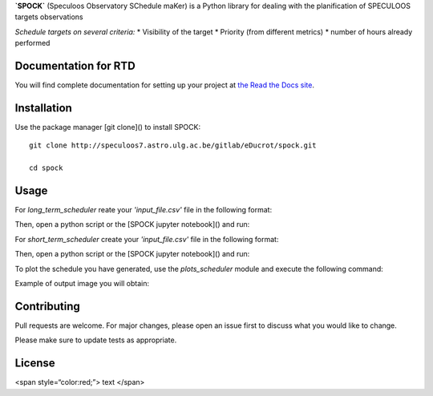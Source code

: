 **`SPOCK`** (Speculoos Observatory SChedule maKer) is a Python library for dealing with the planification of SPECULOOS targets observations

*Schedule targets on several criteria:*
*  Visibility of the target
*  Priority (from different metrics)
*  number of hours already performed

Documentation for RTD
---------------------

You will find complete documentation for setting up your project at `the Read
the Docs site`_.

.. _the Read the Docs site: https://docs.readthedocs.io/

Installation
---------------------

Use the package manager [git clone]() to install SPOCK::

    git clone http://speculoos7.astro.ulg.ac.be/gitlab/eDucrot/spock.git

    cd spock



Usage
---------------------

For `long_term_scheduler` reate your *'input_file.csv'* file in the following format:

.. code-block:: json
    {
    date_range: 
      - "2020-05-11 15:00:00"
      - "2020-05-31 15:00:00"
    observatories:
      1:
        name: SSO
        telescopes: [Callisto,Europa,Io]
      2:
        name: SNO
        telescopes: [Artemis]
      3: 
        name: Saint-Ex
        telescopes: [Saint-Ex]
      4: 
        name: TS_La_Silla
        telescopes: [TS_La_Silla]
      5: 
        name: TN_Oukaimeden
        telescopes: [TN_Oukaimeden]
    strategy: "continuous"
    duration_segments: 20
    nb_segments: 3
    target_list: speculoos_target_list_v6.txt

    }
Then, open a python script or the [SPOCK jupyter notebook]() and run:

.. code:: ipython
    import SPOCK.long_term_scheduler as SPOCKLT

    schedule = SPOCKLT.schedules()
    obs = 1 # 1 for SSO , 2 for SNO and 3 for Saint-Ex
    schedule.load_parameters('./input.csv',obs)
    schedule.make_schedule(Altitude_constraint = 25, Moon_constraint = 30)


For `short_term_scheduler` create your *'input_file.csv'* file in the following format:

.. code-block:: json
    {
    day_of_night: 
      - "2019-11-20 15:00:00"
    start_end_range: 
      - "2019-11-21 04:00:00"
      - "2019-11-21 10:30:00"
    use: "follow_up"
    observatories:
      1:
        name: SSO
        telescopes: [Io,Ganymede,Callisto,Io,Europa]
      2:
        name: SNO
        telescopes: [Artemis]
      3: 
        name: Saint-Ex
        telescopes: [Saint-Ex]
      4: 
        name: TS_La_Silla
        telescopes: [TS_La_Silla]
      5: 
        name: TN_Oukaimeden
        telescopes: [TN_Oukaimeden]
    target_list: target_list_special.txt
    }

Then, open a python script or the [SPOCK jupyter notebook]() and run:

.. code:: ipython
    import SPOCK.short_term_scheduler as SPOCKST
    obs = 2 # 1 for SSO , 2 for SNO and 3 for Saint-Ex
    schedule = SPOCKST.schedules()
    schedule.load_parameters('input_short_term.csv',obs)

    if schedule.use == 'follow_up':
        schedule.transit_follow_up('target_transit_follow_up.txt')
    if schedule.use == 'special_start_end':
        input_name = 'Sp0755-2404'
        schedule.special_target_with_start_end(input_name)
    if schedule.use == 'special':
        input_name = 'Sp0000-1245'
        schedule.special_target(input_name)
    if schedule.use == 'monitoring':
        input_name = 'Sp0755-2404'
        schedule.monitoring(input_name,airmass_max=5,time_monitoring=61)

    schedule.make_scheduled_table()
    schedule.planification()
    schedule.make_night_block()
    SPOCKST.make_np(day=schedule.day_of_night,nb_jours=1,telescope=schedule.telescope)

To plot the schedule you have generated, use the `plots_scheduler` module and execute the following command:

.. code:: ipython
    import SPOCK.plots_scheduler as SPOCKplot
    from astropy.time import Time

    day = Time('2019-11-01 15:00:00.000')
    SPOCKplot.airmass_plot_saved('SSO','Ganymede',day)
    SPOCKplot.airmass_plot_proposition('SSO','Ganymede',day)
    SPOCKplot.airmass_altitude_plot_saved('SSO','Io',day)
    SPOCKplot.airmass_altitude_plot_proposition('SSO','Io',day)
    SPOCKplot.gantt_chart(day,day+10,['Artemis'])
    SPOCKplot.gantt_chart_all(schedule.target_list)


Example of output image you will obtain:

.. image:: ./SPOCK_Figures/visibiblity_plot_example.png
   :align: center

Contributing
---------------------
Pull requests are welcome. For major changes, please open an issue first to discuss what you would like to change.

Please make sure to update tests as appropriate.

License
---------------------

<span style=“color:red;”> text </span>